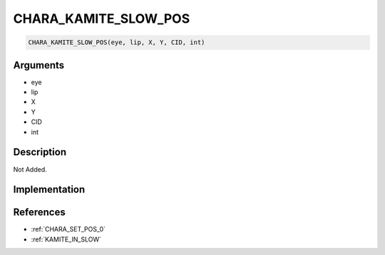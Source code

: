 .. _CHARA_KAMITE_SLOW_POS:

CHARA_KAMITE_SLOW_POS
========================

.. code-block:: text

	CHARA_KAMITE_SLOW_POS(eye, lip, X, Y, CID, int)


Arguments
------------

* eye
* lip
* X
* Y
* CID
* int

Description
-------------

Not Added.

Implementation
-------------


References
-------------
* :ref:`CHARA_SET_POS_0`
* :ref:`KAMITE_IN_SLOW`
